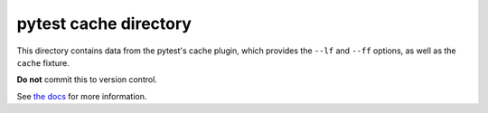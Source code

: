 
pytest cache directory
======================

This directory contains data from the pytest's cache plugin,
which provides the ``--lf`` and ``--ff`` options, as well as the ``cache`` fixture.

**Do not** commit this to version control.

See `the docs <https://docs.pytest.org/en/stable/cache.html>`_ for more information.
